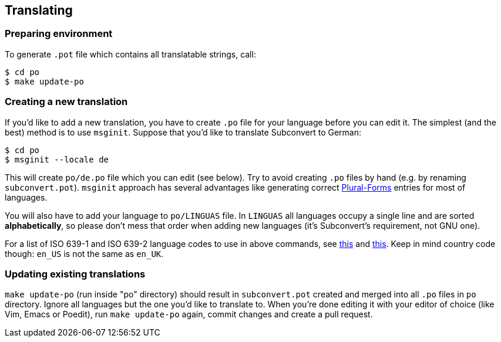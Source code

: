 [[translating]]
== Translating
:plurals: http://www.gnu.org/savannah-checkouts/gnu/gettext/manual/html_node/Plural-forms.html
:usual-lang-codes: http://www.gnu.org/software/gettext/manual/html_node/Usual-Language-Codes.html#Usual-Language-Codes
:rare-lang-codes: http://www.gnu.org/software/gettext/manual/html_node/Rare-Language-Codes.html#Rare-Language-Codes

=== Preparing environment

To generate `.pot` file which contains all translatable strings, call:

----
$ cd po
$ make update-po
----

=== Creating a new translation

If you'd like to add a new translation, you have to create `.po` file for your
language before you can edit it. The simplest (and the best) method is to use
`msginit`. Suppose that you'd like to translate Subconvert to German: 

----
$ cd po
$ msginit --locale de
----

This will create `po/de.po` file which you can edit (see below). Try to avoid
creating `.po` files by hand (e.g. by renaming `subconvert.pot`). `msginit`
approach has several advantages like generating correct
link:{plurals}[Plural-Forms] entries for most of languages.

You will also have to add your language to `po/LINGUAS` file. In `LINGUAS` all
languages occupy a single line and are sorted *alphabetically*, so please don't
mess that order when adding new languages (it's Subconvert's requirement, not
GNU one).

For a list of ISO 639-1 and ISO 639-2 language codes to use in above commands,
see link:{usual-lang-codes}[this] and link:{rare-lang-codes}[this]. Keep in mind
country code though: `en_US` is not the same as `en_UK`.


=== Updating existing translations

`make update-po` (run inside "po" directory) should result in `subconvert.pot`
created and merged into all `.po` files in `po` directory. Ignore all languages
but the one you'd like to translate to. When you're done editing it with your
editor of choice (like Vim, Emacs or Poedit), run `make update-po` again, commit
changes and create a pull request.

// vim: set tw=80 colorcolumn=81 ft=asciidoc :
